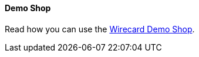 [#PP_DemoShop]
==== Demo Shop

Read how you can use the <<WPP_WirecardDemoShop, Wirecard Demo Shop>>.
